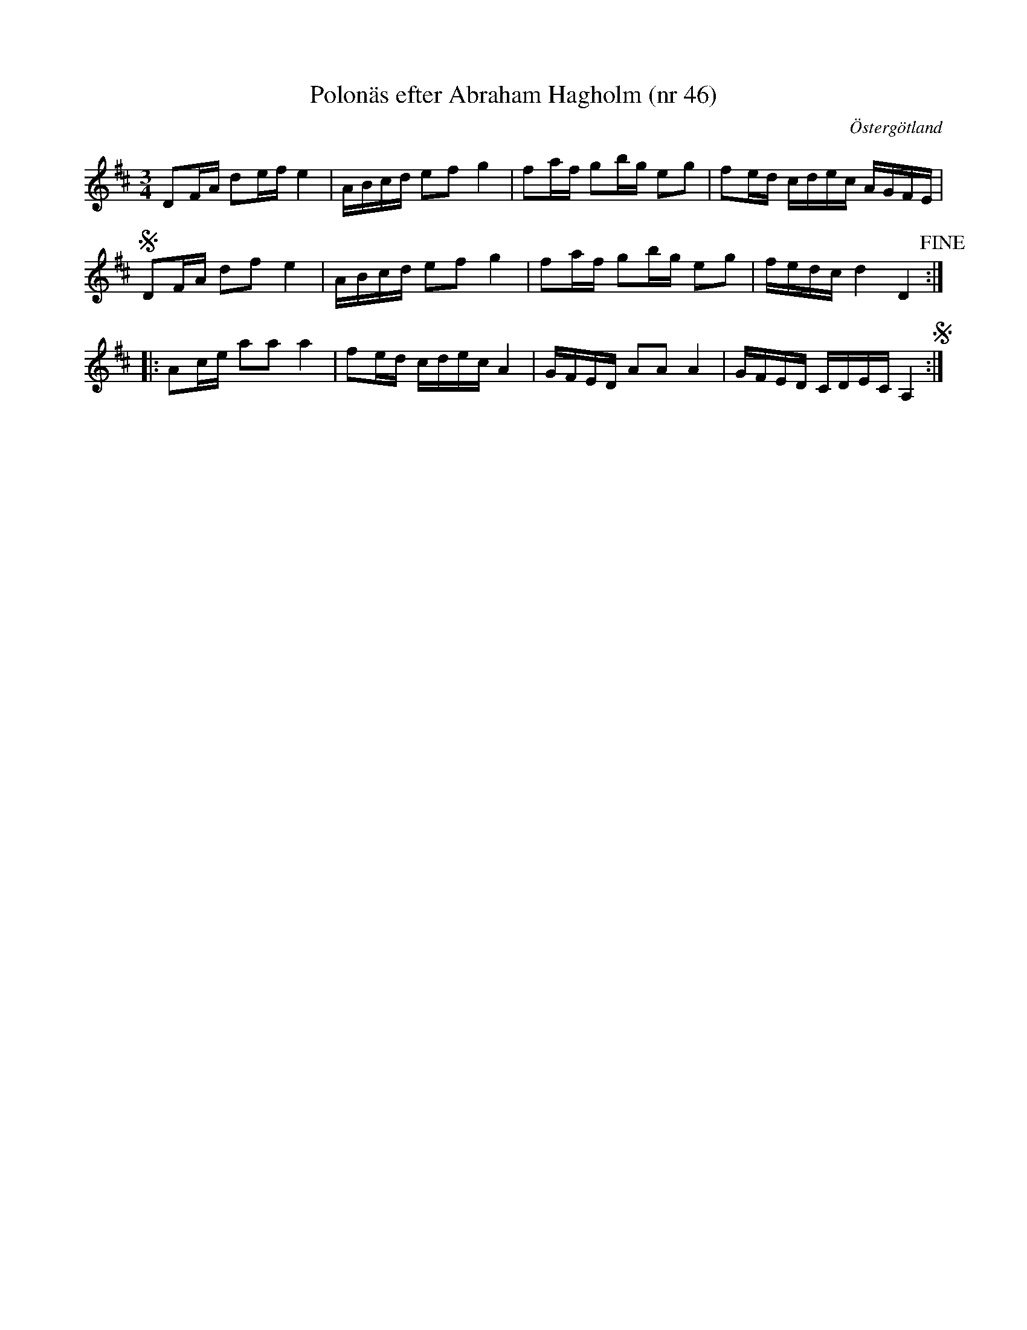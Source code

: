 %%abc-charset utf-8

X: 46
T: Polonäs efter Abraham Hagholm (nr 46)
S: efter Abraham Hagholm
R: Polonäs
O: Östergötland
B: Abraham Hagholms notbok, nr 46
B: http://www.smus.se/earkiv/fmk/browselarge.php?lang=sw&katalogid=M+26&bildnr=00012
Z: Nils L
M: 3/4
L: 1/16
K: Bm
 D2FA d2ef e4 | ABcd e2f2 g4 | f2af g2bg e2g2 | f2ed cdec AGFE |
SD2FA d2f2 e4 | ABcd e2f2 g4 | f2af g2bg e2g2 | fedc d4 D4 !fine! ::
A2ce a2a2 a4 | f2ed cdec A4 | GFED A2A2 A4 | GFED CDEC A,4 S :|

